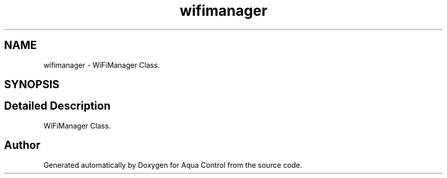.TH "wifimanager" 3 "Thu Jul 16 2020" "Version 1.0" "Aqua Control" \" -*- nroff -*-
.ad l
.nh
.SH NAME
wifimanager \- WiFiManager Class\&.  

.SH SYNOPSIS
.br
.PP
.SH "Detailed Description"
.PP 
WiFiManager Class\&. 

.SH "Author"
.PP 
Generated automatically by Doxygen for Aqua Control from the source code\&.
